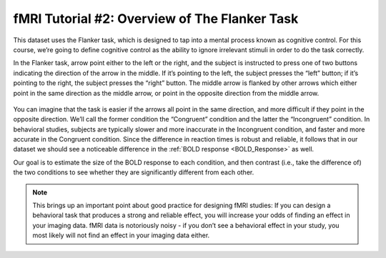 ==============
fMRI Tutorial #2: Overview of The Flanker Task
==============

This dataset uses the Flanker task, which is designed to tap into a mental process known as cognitive control. For this course, we’re going to define cognitive control as the ability to ignore irrelevant stimuli in order to do the task correctly.

In the Flanker task, arrow point either to the left or the right, and the subject is instructed to press one of two buttons indicating the direction of the arrow in the middle. If it’s pointing to the left, the subject presses the “left” button; if it’s pointing to the right, the subject presses the “right” button. The middle arrow is flanked by other arrows which either point in the same direction as the middle arrow, or point in the opposite direction from the middle arrow.

.. figure:: Flanker_Example.png
	An example of the two conditions of the Flanker task. In the Incongruent condition, the central arrow (which the subject is focusing on) points in the opposite direction as the flanking arrows; in the Congruent condition, the central arrow points in the same direction as the flanking arrows. In this example the correct response in the Incongruent condition would be to push the "left" button, and the correct response in the Congruent condition would be to push the "right" button.

You can imagine that the task is easier if the arrows all point in the same direction, and more difficult if they point in the opposite direction. We’ll call the former condition the “Congruent” condition and the latter the “Incongruent” condition. In behavioral studies, subjects are typically slower and more inaccurate in the Incongruent condition, and faster and more accurate in the Congruent condition. Since the difference in reaction times is robust and reliable, it follows that in our dataset we should see a noticeable difference in the :ref:`BOLD response <BOLD_Response>` as well.

Our goal is to estimate the size of the BOLD response to each condition, and then contrast (i.e., take the difference of) the two conditions to see whether they are significantly different from each other.

.. note::
	This brings up an important point about good practice for designing fMRI studies: If you can design a behavioral task that produces a strong and reliable effect, you will increase your odds of finding an effect in your imaging data. fMRI data is notoriously noisy - if you don’t see a behavioral effect in your study, you most likely will not find an effect in your imaging data either.
